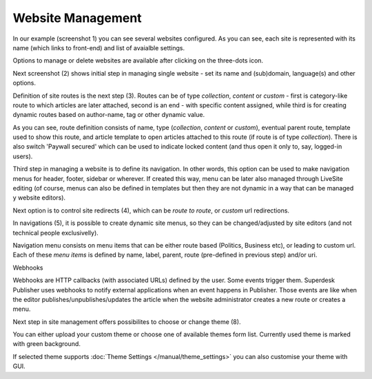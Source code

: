 Website Management
''''''''''''''''''

.. image:: 01.png
   :alt: 1) Initial Dashboard
   :align: center

In our example (screenshot 1) you can see several websites configured. As you can see, each site is represented with its name (which links to front-end) and list of avaialble settings.

Options to manage or delete websites are available after clicking on the three-dots icon.

.. image:: 02.png
   :alt: 2) Website options
   :align: center

Next screenshot (2) shows initial step in managing single website - set its name and (sub)domain, language(s) and other options.

.. image:: 03.png
   :alt: 3) Manage website routes
   :align: center

Definition of site routes is the next step (3). Routes can be of type *collection*, *content* or *custom* - first is category-like route to which articles are later attached, second is an end - with specific content assigned, while third is for creating dynamic routes based on author-name, tag or other dynamic value.

As you can see, route definition consists of name, type (*collection*, *content* or *custom*), eventual parent route, template used to show this route, and article template to open articles attached to this route (if route is of type *collection*). There is also switch 'Paywall secured' which can be used to indicate locked content (and thus open it only to, say, logged-in users).

Third step in managing a website is to define its navigation. In other words, this option can be used to make navigation menus for header, footer, sidebar or wherever. If created this way, menu can be later also managed through LiveSite editing (of course, menus can also be defined in templates but then they are not dynamic in a way that can be managed y website editors).

.. image:: 04.png
   :alt: 4) Manage site redirects
   :align: center

Next option is to control site redirects (4), which can be *route to route*, or *custom* url redirections. 

.. image:: 05.png
   :alt: 5) Site menus
   :align: center

In navigations (5), it is possible to create dynamic site menus, so they can be changed/adjusted by site editors (and not technical people exclusivelly).

.. image:: 06.png
   :alt: 6) Manage site navigation
   :align: center

Navigation menu consists on menu items that can be either route based (Politics, Business etc), or leading to custom url. Each of these *menu items* is defined by name, label, parent, route (pre-defined in previous step) and/or uri.

.. image:: 07.png
   :alt: 7) Manage webhooks
   :align: center

Webhooks

Webhooks are HTTP callbacks (with associated URLs) defined by the user. Some events trigger them. Superdesk Publisher uses webhooks to notify external applications when an event happens in Publisher. Those events are like when the editor publishes/unpublishes/updates the article when the website administrator creates a new route or creates a menu.

.. image:: 08.png
   :alt: 8) Theme manager
   :align: center

Next step in site management offers possibilites to choose or change theme (8).

You can either upload your custom theme or choose one of available themes form list. Currently used theme is marked with green background.

.. image:: 09.png
   :alt: 9) Theme customization
   :align: center

If selected theme supports :doc:`Theme Settings </manual/theme_settings>` you can also customise your theme with GUI.
